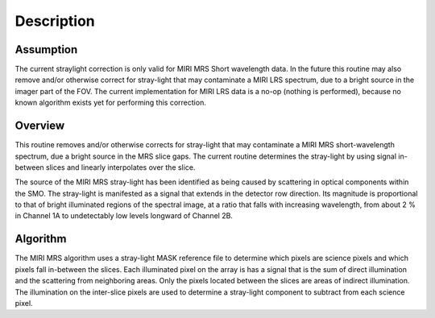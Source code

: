 
Description
===========

Assumption
----------
The current straylight correction is only valid for MIRI MRS Short
wavelength data. In the future this  routine may also remove and/or 
otherwise correct for stray-light that may contaminate a MIRI LRS spectrum, 
due to a bright source in the imager part of the FOV. The current 
implementation for MIRI LRS data is a no-op  (nothing is performed), 
because no known algorithm exists yet for performing this correction.

Overview
--------
This routine removes and/or otherwise corrects for stray-light that may
contaminate a MIRI MRS short-wavelength spectrum, due a bright source 
in the MRS slice 
gaps. The current routine determines the stray-light by using signal
in-between slices and linearly interpolates over the slice. 
 
The source of the MIRI MRS stray-light has been identified as being caused 
by scattering in optical components within the SMO. The stray-light is 
manifested as a signal that extends in the detector row direction. Its 
magnitude is proportional to that of bright illuminated regions of the 
spectral image, at a ratio that falls with increasing wavelength, 
from about 2 % in Channel 1A to undetectably low levels longward of Channel 2B.

Algorithm
---------

The MIRI MRS algorithm uses a stray-light MASK reference file to determine
which pixels are science pixels and which pixels fall in-between the
slices. Each illuminated pixel on the array is has a signal that is the
sum of direct illumination and the scattering from neighboring areas.
Only the pixels located between the slices are areas of indirect illumination.
The  illumination on the inter-slice pixels are used  to determine a 
stray-light component to subtract from each science pixel. 
